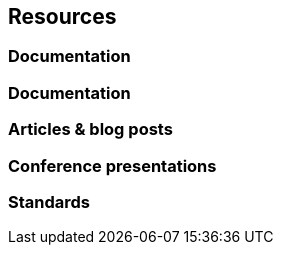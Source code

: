 == Resources
=== Documentation
=== Documentation
=== Articles & blog posts
=== Conference presentations
=== Standards
